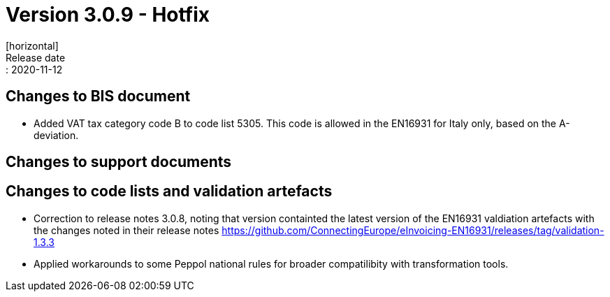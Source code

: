 = Version 3.0.9 - Hotfix
[horizontal]
Release date:: 2020-11-12

== Changes to BIS document
* Added VAT tax category code B to code list 5305. This code is allowed in the EN16931 for Italy only, based on the A-deviation.

== Changes to support documents


== Changes to code lists and validation artefacts
* Correction to release notes 3.0.8, noting that version containted the latest version of the EN16931 valdiation artefacts with the changes noted in their release notes https://github.com/ConnectingEurope/eInvoicing-EN16931/releases/tag/validation-1.3.3

* Applied workarounds to some Peppol national rules for broader compatilibity with transformation tools.